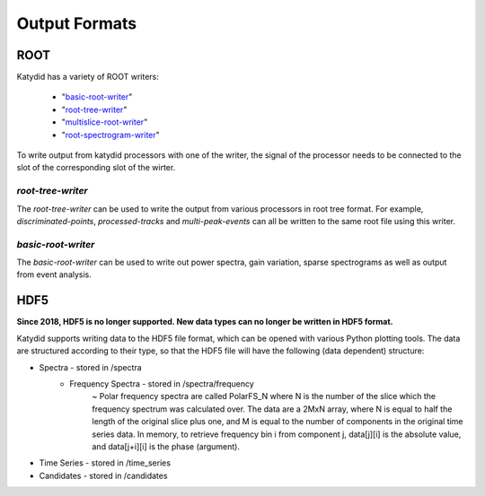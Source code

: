 Output Formats
===============

ROOT
-----------

Katydid has a variety of ROOT writers:

 * "basic-root-writer_"
 * "root-tree-writer_"
 * "multislice-root-writer_"
 * "root-spectrogram-writer_"

To write output from katydid processors with one of the writer, the signal of the processor needs to be connected to the slot of the corresponding slot of the wirter.


.. _basic-root-writer: https://katydid.readthedocs.io/en/stable/_static/class_katydid_1_1_k_t_basic_r_o_o_t_file_writer.html
.. _root-tree-writer: https://katydid.readthedocs.io/en/stable/_static/class_katydid_1_1_k_t_r_o_o_t_tree_writer.html
.. _multislice-root-writer: https://katydid.readthedocs.io/en/stable/_static/class_katydid_1_1_k_t_multi_slice_r_o_o_t_writer.html
.. _root-spectrogram-writer: https://katydid.readthedocs.io/en/stable/_static/class_katydid_1_1_k_t_r_o_o_t_spectrogram_writer.html

*root-tree-writer*
~~~~~~~~~~~~~~~~~~~~

The *root-tree-writer* can be used to write the output from various processors in root tree format.
For example, *discriminated-points*, *processed-tracks* and *multi-peak-events* can all be written to the same root file using this writer.


*basic-root-writer*
~~~~~~~~~~~~~~~~~~~~

The *basic-root-writer* can be used to write out power spectra, gain variation, sparse spectrograms as well as output from event analysis.


HDF5
----------

**Since 2018, HDF5 is no longer supported. New data types can no longer be written in HDF5 format.**


Katydid supports writing data to the HDF5 file format, which can be opened with various Python plotting tools.  The data are structured according to their type, so that
the HDF5 file will have the following (data dependent) structure:

* Spectra - stored in /spectra
    - Frequency Spectra - stored in /spectra/frequency  
        ~ Polar frequency spectra are called PolarFS_N where N is the number of the slice which the frequency spectrum was calculated over.  The data are a 2MxN array, where N is equal to half the length of the original slice plus one, and M is equal to the number of components in the original time series data.  In memory, to retrieve frequency bin i from component j, data[j][i] is the absolute value, and data[j+i][i] is the phase (argument).
* Time Series - stored in /time_series
* Candidates - stored in /candidates

